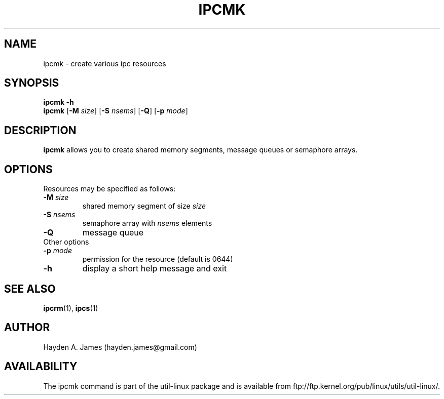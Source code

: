 .\" Copyright 2008 Hayden A. James (hayden.james@gmail.com)
.\" May be distributed under the GNU General Public License
.TH "IPCMK" "1" "21 March 2008" "ipcmk" "Linux Programmer's Manual"
.SH "NAME"
ipcmk \- create various ipc resources
.SH "SYNOPSIS"
.B ipcmk \-h
.br
.B ipcmk
.RB [ \-M
.IR size ]
.RB [ \-S
.IR nsems ]
.RB [ \-Q ]
.RB [ \-p
.IR mode ]
.SH "DESCRIPTION"
.B ipcmk
allows you to create shared memory segments, message queues or semaphore arrays.
.SH "OPTIONS"
.TP
Resources may be specified as follows:
.TP
.BI \-M " size"
shared memory segment of size
.I size
.TP
.BI \-S " nsems"
semaphore array with
.I nsems
elements
.TP
.BI \-Q
message queue
.TP
Other options
.TP
.BI \-p " mode"
permission for the resource (default is 0644)
.TP
.B \-h
display a short help message and exit
.PP
.SH "SEE ALSO"
.BR ipcrm (1),
.BR ipcs (1)
.SH "AUTHOR"
Hayden A. James (hayden.james@gmail.com)
.SH "AVAILABILITY"
The ipcmk command is part of the util-linux package and is available from
ftp://ftp.kernel.org/pub/linux/utils/util-linux/.
